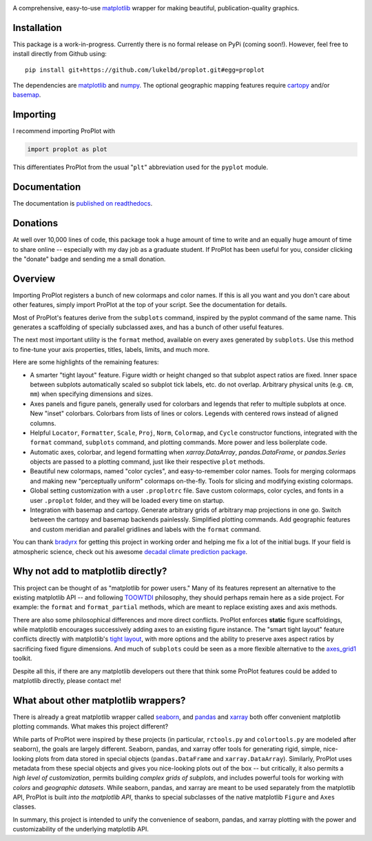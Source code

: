 .. image:: docs/_static/long.png
   :width: 1000px

|build-status| |coverage| |quality| |docs| |license| |pr-welcome| |donations|

A comprehensive, easy-to-use `matplotlib <https://matplotlib.org/>`__ wrapper for making beautiful, publication-quality graphics.

Installation
------------

This package is a work-in-progress. Currently there is no formal release
on PyPi (coming soon!). However, feel free to install directly from Github using:

::

   pip install git+https://github.com/lukelbd/proplot.git#egg=proplot

The dependencies are `matplotlib <https://matplotlib.org/>`_ and `numpy <http://www.numpy.org/>`_.  The optional geographic mapping features require `cartopy <https://scitools.org.uk/cartopy/docs/latest/>`_ and/or `basemap <https://matplotlib.org/basemap/index.html>`_.

Importing
---------
I recommend importing ProPlot with

.. code-block:: python

   import proplot as plot

This differentiates ProPlot from the usual "``plt``" abbreviation used for the ``pyplot`` module.

Documentation
-------------
The documentation is `published on readthedocs <https://proplot.readthedocs.io>`_.

Donations
---------
At well over 10,000 lines of code, this package took a huge amount of time to write and an equally huge amount of time to share online -- especially with my day job as a graduate student. If ProPlot has been useful for you, consider clicking the "donate" badge and sending me a small donation.

Overview
--------

Importing ProPlot registers a bunch of new colormaps and color names.
If this is all you want and you don't care about other features, simply
import ProPlot at the top of your script. See the documentation for details.

Most of ProPlot's features derive from the ``subplots`` command, inspired
by the pyplot command of the same name.
This generates a scaffolding of specially subclassed axes, and has a bunch of other useful features.

The next most important utility is the ``format`` method, available on every axes generated by ``subplots``. Use this method to fine-tune your axis properties, titles, labels, limits, and much more.

Here are some highlights of the remaining features:

*  A smarter "tight layout" feature. Figure width or height changed
   so that subplot aspect ratios are fixed. Inner space between subplots
   automatically scaled so subplot tick labels, etc. do
   not overlap. Arbitrary physical units (e.g. ``cm``, ``mm``) when specifying
   dimensions and sizes.
*  Axes panels and figure panels, generally used for colorbars and legends
   that refer to multiple subplots at once. New "inset" colorbars.
   Colorbars from lists of lines or colors. Legends with centered
   rows instead of aligned columns.
*  Helpful ``Locator``, ``Formatter``, ``Scale``, ``Proj``, ``Norm``, ``Colormap``,
   and ``Cycle`` constructor functions, integrated with the ``format`` command,
   ``subplots`` command, and plotting commands. More power and less boilerplate code.
*  Automatic axes, colorbar, and legend formatting when
   `xarray.DataArray`, `pandas.DataFrame`, or `pandas.Series` objects are passed
   to a plotting command, just like their respective ``plot`` methods.
*  Beautiful new colormaps, named "color cycles", and easy-to-remember
   color names. Tools for merging colormaps and making new "perceptually
   uniform" colormaps on-the-fly. Tools for slicing and modifying existing
   colormaps.
*  Global setting customization with a user ``.proplotrc`` file. Save custom
   colormaps, color cycles, and fonts in a user ``.proplot`` folder, and they
   will be loaded every time on startup.
*  Integration with basemap and cartopy. Generate arbitrary
   grids of arbitrary map projections in one go. Switch between the cartopy and
   basemap backends painlessly. Simplified plotting commands.
   Add geographic features and custom meridian and parallel gridlines and
   labels with the ``format`` command.

You can thank `bradyrx <https://github.com/bradyrx>`__ for getting this project in working order and helping me fix a lot of the initial bugs. If your field is atmospheric science, check out his awesome
`decadal climate prediction package <https://github.com/bradyrx/climpred>`_.

Why not add to matplotlib directly?
-----------------------------------
This project can be thought of as "matplotlib for power users."
Many of its features represent an alternative to the existing matplotlib API -- and
following `TOOWTDI <https://wiki.python.org/moin/TOOWTDI>`__ philosophy,
they should perhaps remain here as a side project. For example: the ``format`` and ``format_partial`` methods, which are meant to replace existing axes and axis methods.

.. Some features could be relatively esoteric for the average user (for example,
   "perceptually uniform" colormaps), or could be seen as "convenience features" that perhaps do not belong with the core API for the sake of minimalism (for example, direct integration
   with cartographic toolkits).

There are also some philosophical differences and more direct conflicts.
ProPlot enforces **static** figure scaffoldings, while matplotlib encourages
successively adding axes to an existing figure instance.
The "smart tight layout" feature conflicts directly with
matplotlib's `tight layout <https://matplotlib.org/tutorials/intermediate/tight_layout_guide.html>`__, with more options and the ability
to preserve axes aspect ratios by sacrificing fixed figure dimensions.
And much of ``subplots`` could be seen as a more flexible alternative to
the `axes_grid1 <https://matplotlib.org/mpl_toolkits/axes_grid1/index.html>`__ toolkit.

Despite all this, if there are any matplotlib developers out there that think
some ProPlot features could be added to matplotlib directly, please contact me!

What about other matplotlib wrappers?
-------------------------------------

There is already a great matplotlib wrapper called `seaborn <https://seaborn.pydata.org/>`__, and `pandas <https://pandas.pydata.org/pandas-docs/stable/reference/api/pandas.DataFrame.plot.html>`__ and `xarray <http://xarray.pydata.org/en/stable/plotting.html>`__ both offer convenient matplotlib plotting commands. What makes this project different?

While parts of ProPlot were inspired by these projects (in particular, ``rctools.py`` and ``colortools.py`` are modeled after seaborn), the goals are largely different. Seaborn, pandas, and xarray offer tools for generating rigid, simple, nice-looking plots from data stored in special objects (``pandas.DataFrame`` and ``xarray.DataArray``). Similarly, ProPlot uses metadata from these special objects and gives you nice-looking plots out of the box -- but critically, it also permits a *high level of customization*, permits building *complex grids of subplots*, and includes powerful tools for working with *colors* and *geographic datasets*. While seaborn, pandas, and xarray are meant to be used separately from the matplotlib API, ProPlot is built *into the matplotlib API*, thanks to special subclasses of the native matplotlib ``Figure`` and ``Axes`` classes.

In summary, this project is intended to unify the convenience of seaborn, pandas, and xarray plotting with the power and customizability of the underlying matplotlib API.

.. Links and badges

.. |build-status| image:: https://img.shields.io/travis/lukelbd/proplot.svg?style=flat
    :alt: build status
    :target: https://travis-ci.org/lukelbd/proplot

.. |coverage| image:: https://codecov.io/gh/lukelbd/proplot.org/branch/master/graph/badge.svg
    :alt: coverage
    :target: https://codecov.io/gh/lukelbd/proplot.org

.. |quality| image:: https://api.codacy.com/project/badge/Grade/931d7467c69c40fbb1e97a11d092f9cd
   :alt: quality
   :target: https://www.codacy.com/app/lukelbd/proplot?utm_source=github.com&amp;utm_medium=referral&amp;utm_content=lukelbd/proplot&amp;utm_campaign=Badge_Grade

.. |license| image:: https://img.shields.io/github/license/lukelbd/proplot.svg
   :alt: license
   :target: LICENSE.txt

.. |docs| image:: https://readthedocs.org/projects/proplot/badge/?version=latest
    :alt: docs
    :target: https://proplot.readthedocs.io/en/latest/?badge=latest

.. |pr-welcome| image:: https://img.shields.io/badge/PR-Welcome-%23FF8300.svg?
   :alt: PR welcome
   :target: https://git-scm.com/book/en/v2/GitHub-Contributing-to-a-Project

.. |donations| image:: https://img.shields.io/badge/Donate-PayPal-green.svg
   :alt: PayPal donations
   :target: https://www.paypal.com/cgi-bin/webscr?cmd=_s-xclick&hosted_button_id=VMJSNABTFF4AA&source=url

..
.. |hits| image:: http://hits.dwyl.io/lukelbd/lukelbd/proplot.svg
   :alt: hits
   :target: http://hits.dwyl.io/lukelbd/lukelbd/proplot

..
.. |pypi| image:: http://img.shields.io/pypi/v/proplot.svg?text=version
    :target: https://pypi.org/project/proplot/
    :alt: Latest release

..
.. |contributions| image:: https://img.shields.io/badge/contributions-welcome-brightgreen.svg?style=flat
   :alt: contributions
   :target: https://github.com/lukelbd/issues

..
.. |issues| image:: https://img.shields.io/github/issues/lukelbd/proplot.svg
   :alt: issues
   :target: https://github.com/lukelbd/issues

.. Sphinx is used following this guide (less traditional approach):
   https://daler.github.io/sphinxdoc-test/includeme.html
.. Docstrings formatted according to:
   numpy guide:      https://numpydoc.readthedocs.io/en/latest/format.html
   matplotlib guide: https://matplotlib.org/devel/documenting_mpl.html

